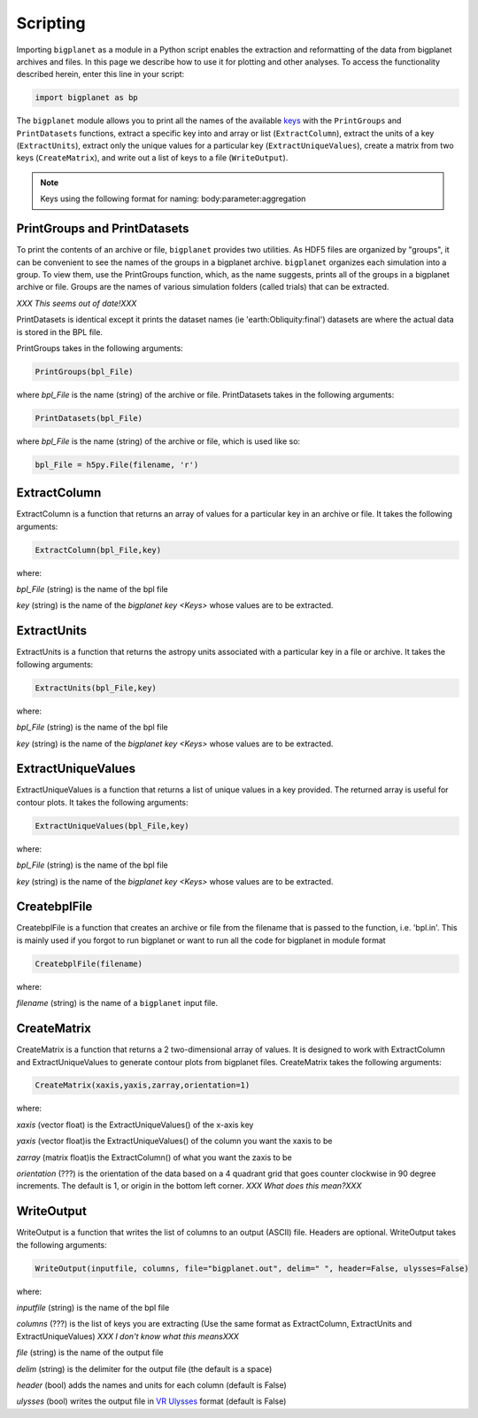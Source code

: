 Scripting
=========

Importing ``bigplanet`` as a module in a Python script enables the extraction and reformatting of the data
from bigplanet archives and files. In this page we describe how to use it for plotting and other analyses.
To access the functionality described herein, enter this line in your script:

.. code-block:: python

    import bigplanet as bp

The ``bigplanet`` module allows you to print all the names of the available `keys <Keys>`_ with
the ``PrintGroups`` and ``PrintDatasets`` functions, extract a specific key into and array or list
(``ExtractColumn``), extract the units of a key (``ExtractUnits``), extract only the unique values for 
a particular key (``ExtractUniqueValues``), create a matrix from two keys (``CreateMatrix``), and 
write out a list of keys to a file (``WriteOutput``).


.. note::

    Keys using the following format for naming: body:parameter:aggregation


**PrintGroups and PrintDatasets**
---------------------------------

To print the contents of an archive or file, ``bigplanet`` provides two utilities. 
As HDF5 files are organized by "groups", it can be convenient to see the names of the
groups in a bigplanet archive. ``bigplanet`` organizes each simulation into a group. To view them, use the PrintGroups function, which, 
as the name suggests, prints all of the groups in a bigplanet archive or file.
Groups are the names of various simulation folders (called trials) that can be extracted.

*XXX This seems out of date!XXX*

PrintDatasets is identical except it prints the dataset names (ie 'earth:Obliquity:final')
datasets are where the actual data is stored in the BPL file.

PrintGroups takes in the following arguments:

.. code-block:: python

    PrintGroups(bpl_File)

where *bpl_File* is the name (string) of the archive or file. PrintDatasets takes in the 
following arguments:

.. code-block:: python

    PrintDatasets(bpl_File)

where *bpl_File* is the name (string) of the archive or file, which is used like so:

.. code-block:: python

    bpl_File = h5py.File(filename, 'r')



**ExtractColumn**
-----------------

ExtractColumn is a function that returns an array of values for a particular key in an
archive or file. It takes the following arguments:

.. code-block:: python

    ExtractColumn(bpl_File,key)

where:

*bpl_File* (string) is the name of the bpl file

*key* (string) is the name of the `bigplanet key <Keys>` whose values are to be extracted.

**ExtractUnits**
----------------
ExtractUnits is a function that returns the astropy units associated with a particular key in a
file or archive. It takes the following arguments:

.. code-block:: python

    ExtractUnits(bpl_File,key)

where:

*bpl_File* (string) is the name of the bpl file

*key* (string) is the name of the `bigplanet key <Keys>` whose values are to be extracted.

**ExtractUniqueValues**
-----------------------
ExtractUniqueValues is a function that returns a list of unique values in a key provided. The 
returned array is useful for contour plots. It takes the following arguments:

.. code-block:: python

    ExtractUniqueValues(bpl_File,key)

where:

*bpl_File* (string) is the name of the bpl file

*key* (string) is the name of the `bigplanet key <Keys>` whose values are to be extracted.


**CreatebplFile**
------------------
CreatebplFile is a function that creates an archive or file from the filename that is passed
to the function, i.e. 'bpl.in'. This is mainly used if you forgot to run bigplanet or want to run all
the code for bigplanet in module format

.. code-block:: python

    CreatebplFile(filename)

where:

*filename* (string) is the name of a ``bigplanet`` input file.


**CreateMatrix**
----------------
CreateMatrix is a function that returns a 2 two-dimensional array of values. It is designed to 
work with ExtractColumn and ExtractUniqueValues to generate contour plots from bigplanet files.
CreateMatrix takes the following arguments:

.. code-block:: python

    CreateMatrix(xaxis,yaxis,zarray,orientation=1)

where:

*xaxis* (vector float) is the ExtractUniqueValues() of the x-axis key

*yaxis* (vector float)is the ExtractUniqueValues() of the column you want the xaxis to be

*zarray* (matrix float)is the ExtractColumn() of what you want the zaxis to be

*orientation* (???) is the orientation of the data based on a 4 quadrant grid that
goes counter clockwise in 90 degree increments. The default is 1, or origin in the 
bottom left corner. *XXX What does this mean?XXX*



**WriteOutput**
---------------
WriteOutput is a function that writes the list of columns to an output (ASCII) file. Headers
are optional. WriteOutput takes the following arguments:

.. code-block:: python

    WriteOutput(inputfile, columns, file="bigplanet.out", delim=" ", header=False, ulysses=False)

where:

*inputfile* (string) is the name of the bpl file

*columns* (???) is the list of keys you are extracting (Use the same format as ExtractColumn, ExtractUnits and
ExtractUniqueValues) *XXX I don't know what this meansXXX*

*file* (string) is the name of the output file

*delim* (string) is the delimiter for the output file (the default is a space)

*header* (bool) adds the names and units for each column (default is False)

*ulysses* (bool) writes the output file in `VR Ulysses <https://www.vrulysses.com/download-ulysses>`_  format (default is False)
